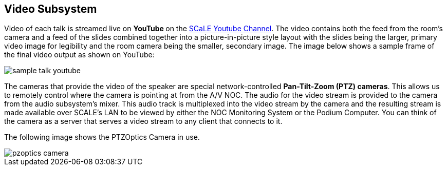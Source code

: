 == Video Subsystem

Video of each talk is streamed live on ** YouTube ** on the https://www.youtube.com/channel/UCN2nbMPLJWv3Y%5F%5F4JuF_hMQ[SCaLE Youtube Channel].
The video contains both the feed from the room's camera and a feed of the slides combined together into a picture-in-picture style layout with the slides being the larger, primary video image for legibility and the room camera being the smaller, secondary image.
The image below shows a sample frame of the final video output as shown on YouTube:

image::./assets/sample-talk-youtube.jpg[]

The cameras that provide the video of the speaker are special network-controlled *Pan-Tilt-Zoom (PTZ) cameras*.
This allows us to remotely control where the camera is pointing at from the A/V NOC.
The audio for the video stream is provided to the camera from the audio subsystem's mixer.
This audio track is multiplexed into the video stream by the camera and the resulting stream is made available over SCALE's LAN to be viewed by either the NOC Monitoring System or the Podium Computer.
You can think of the camera as a server that serves a video stream to any client that connects to it.

The following image shows the PTZOptics Camera in use.

image::./assets/pzoptics_camera.png[]
